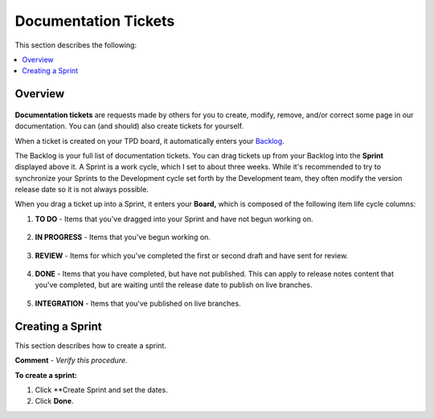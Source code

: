 .. _documentation_tickets:

***********************
Documentation Tickets
***********************
This section describes the following:

.. contents:: 
   :local:
   :depth: 1

Overview
===================
   .. image:: /_static/images/ticket.png
      :width: 300px
      :align: right

**Documentation tickets** are requests made by others for you to create, modify, remove, and/or correct some page in our documentation. You can (and should) also create tickets for yourself. 

When a ticket is created on your TPD board, it automatically enters your `Backlog <https://sqream.atlassian.net/jira/software/projects/TPD/boards/101/backlog>`_.

The Backlog is your full list of documentation tickets. You can drag tickets up from your Backlog into the **Sprint** displayed above it. A Sprint is a work cycle, which I set to about three weeks. While it's recommended to try to synchronize your Sprints to the Development cycle set forth by the Development team, they often modify the version release date so it is not always possible.

When you drag a ticket up into a Sprint, it enters your **Board,** which is composed of the following item life cycle columns:

1. **TO DO** - Items that you've dragged into your Sprint and have not begun working on.

    ::

2. **IN PROGRESS** - Items that you've begun working on.

    ::

3. **REVIEW** - Items for which you've completed the first or second draft and have sent for review.

    ::

4. **DONE** - Items that you have completed, but have not published. This can apply to release notes content that you've completed, but are waiting until the release date to publish on live branches.

    ::

5. **INTEGRATION** - Items that you've published on live branches.

Creating a Sprint
===================
This section describes how to create a sprint.

**Comment** - *Verify this procedure.*

**To create a sprint:**

1. Click **Create Sprint and set the dates.

2. Click **Done**.